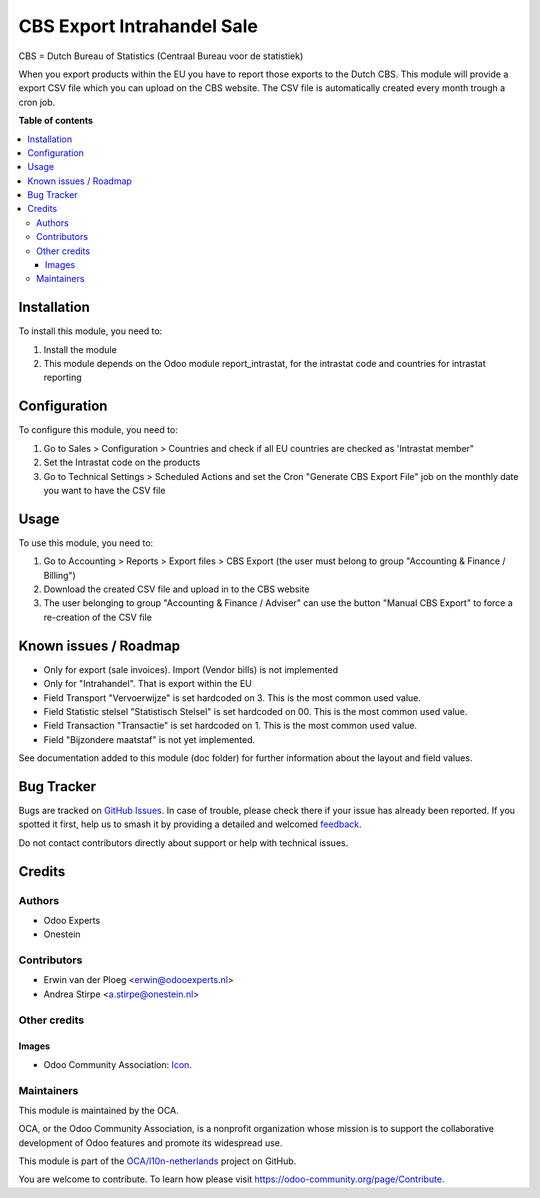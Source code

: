 ===========================
CBS Export Intrahandel Sale
===========================

.. 
   !!!!!!!!!!!!!!!!!!!!!!!!!!!!!!!!!!!!!!!!!!!!!!!!!!!!
   !! This file is generated by oca-gen-addon-readme !!
   !! changes will be overwritten.                   !!
   !!!!!!!!!!!!!!!!!!!!!!!!!!!!!!!!!!!!!!!!!!!!!!!!!!!!
   !! source digest: sha256:01c4e8a032a7b5e165be783bda06b8b9e681d474a8fc87eb09c69ac089dc2c7e
   !!!!!!!!!!!!!!!!!!!!!!!!!!!!!!!!!!!!!!!!!!!!!!!!!!!!

.. |badge1| image:: https://img.shields.io/badge/maturity-Beta-yellow.png
    :target: https://odoo-community.org/page/development-status
    :alt: Beta
.. |badge2| image:: https://img.shields.io/badge/licence-AGPL--3-blue.png
    :target: http://www.gnu.org/licenses/agpl-3.0-standalone.html
    :alt: License: AGPL-3
.. |badge3| image:: https://img.shields.io/badge/github-OCA%2Fl10n--netherlands-lightgray.png?logo=github
    :target: https://github.com/OCA/l10n-netherlands/tree/10.0/l10n_nl_cbs_export
    :alt: OCA/l10n-netherlands
.. |badge4| image:: https://img.shields.io/badge/weblate-Translate%20me-F47D42.png
    :target: https://translation.odoo-community.org/projects/l10n-netherlands-10-0/l10n-netherlands-10-0-l10n_nl_cbs_export
    :alt: Translate me on Weblate
.. |badge5| image:: https://img.shields.io/badge/runboat-Try%20me-875A7B.png
    :target: https://runboat.odoo-community.org/builds?repo=OCA/l10n-netherlands&target_branch=10.0
    :alt: Try me on Runboat

|badge1| |badge2| |badge3| |badge4| |badge5|

CBS = Dutch Bureau of Statistics (Centraal Bureau voor de statistiek)

When you export products within the EU you have to report those exports to the Dutch CBS.
This module will provide a export CSV file which you can upload on the CBS website. The CSV
file is automatically created every month trough a cron job.

**Table of contents**

.. contents::
   :local:

Installation
============

To install this module, you need to:

#. Install the module
#. This module depends on the Odoo module report_intrastat, for the intrastat code and countries for intrastat reporting

Configuration
=============

To configure this module, you need to:

#. Go to Sales > Configuration > Countries and check if all EU countries are checked as 'Intrastat member"
#. Set the Intrastat code on the products
#. Go to Technical Settings > Scheduled Actions and set the Cron "Generate CBS Export File" job on the monthly date you want to have the CSV file

Usage
=====

To use this module, you need to:

#. Go to Accounting > Reports > Export files > CBS Export (the user must belong to group "Accounting & Finance / Billing")
#. Download the created CSV file and upload in to the CBS website
#. The user belonging to group "Accounting & Finance / Adviser" can use the button "Manual CBS Export" to force a re-creation of the CSV file

Known issues / Roadmap
======================

* Only for export (sale invoices). Import (Vendor bills) is not implemented
* Only for "Intrahandel". That is export within the EU
* Field Transport "Vervoerwijze" is set hardcoded on 3. This is the most common used value.
* Field Statistic stelsel "Statistisch Stelsel" is set hardcoded on 00. This is the most common used value.
* Field Transaction "Transactie" is set hardcoded on 1. This is the most common used value.
* Field "Bijzondere maatstaf" is not yet implemented.

See documentation added to this module (doc folder) for further information about the layout and field values.

Bug Tracker
===========

Bugs are tracked on `GitHub Issues <https://github.com/OCA/l10n-netherlands/issues>`_.
In case of trouble, please check there if your issue has already been reported.
If you spotted it first, help us to smash it by providing a detailed and welcomed
`feedback <https://github.com/OCA/l10n-netherlands/issues/new?body=module:%20l10n_nl_cbs_export%0Aversion:%2010.0%0A%0A**Steps%20to%20reproduce**%0A-%20...%0A%0A**Current%20behavior**%0A%0A**Expected%20behavior**>`_.

Do not contact contributors directly about support or help with technical issues.

Credits
=======

Authors
~~~~~~~

* Odoo Experts
* Onestein

Contributors
~~~~~~~~~~~~

* Erwin van der Ploeg <erwin@odooexperts.nl>
* Andrea Stirpe <a.stirpe@onestein.nl>

Other credits
~~~~~~~~~~~~~

Images
------

* Odoo Community Association: `Icon <https://odoo-community.org/logo.png>`_.

Maintainers
~~~~~~~~~~~

This module is maintained by the OCA.

.. image:: https://odoo-community.org/logo.png
   :alt: Odoo Community Association
   :target: https://odoo-community.org

OCA, or the Odoo Community Association, is a nonprofit organization whose
mission is to support the collaborative development of Odoo features and
promote its widespread use.

This module is part of the `OCA/l10n-netherlands <https://github.com/OCA/l10n-netherlands/tree/10.0/l10n_nl_cbs_export>`_ project on GitHub.

You are welcome to contribute. To learn how please visit https://odoo-community.org/page/Contribute.
